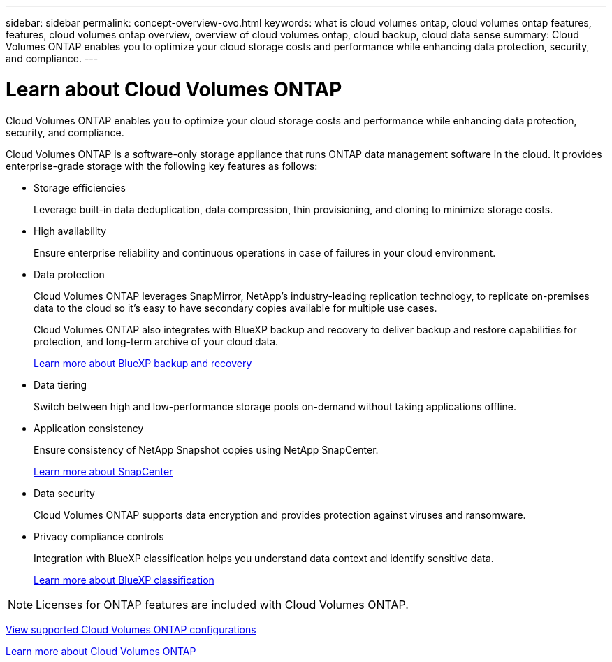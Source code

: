 ---
sidebar: sidebar
permalink: concept-overview-cvo.html
keywords: what is cloud volumes ontap, cloud volumes ontap features, features, cloud volumes ontap overview, overview of cloud volumes ontap, cloud backup, cloud data sense
summary: Cloud Volumes ONTAP enables you to optimize your cloud storage costs and performance while enhancing data protection, security, and compliance.
---

= Learn about Cloud Volumes ONTAP
:hardbreaks:
:nofooter:
:icons: font
:linkattrs:
:imagesdir: ./media/

[.lead]
Cloud Volumes ONTAP enables you to optimize your cloud storage costs and performance while enhancing data protection, security, and compliance.

Cloud Volumes ONTAP is a software-only storage appliance that runs ONTAP data management software in the cloud. It provides enterprise-grade storage with the following key features as follows:

* Storage efficiencies
+
Leverage built-in data deduplication, data compression, thin provisioning, and cloning to minimize storage costs.

* High availability
+
Ensure enterprise reliability and continuous operations in case of failures in your cloud environment.

* Data protection
+
Cloud Volumes ONTAP leverages SnapMirror, NetApp's industry-leading replication technology, to replicate on-premises data to the cloud so it's easy to have secondary copies available for multiple use cases.
+
Cloud Volumes ONTAP also integrates with BlueXP backup and recovery to deliver backup and restore capabilities for protection, and long-term archive of your cloud data.
+
link:https://docs.netapp.com/us-en/bluexp-backup-recovery/concept-backup-to-cloud.html[Learn more about BlueXP backup and recovery^]

* Data tiering
+
Switch between high and low-performance storage pools on-demand without taking applications offline.

* Application consistency
+
Ensure consistency of NetApp Snapshot copies using NetApp SnapCenter.
+
https://docs.netapp.com/us-en/snapcenter/concept/concept_snapcenter_overview.html[Learn more about SnapCenter^]

* Data security
+
Cloud Volumes ONTAP supports data encryption and provides protection against viruses and ransomware.

* Privacy compliance controls
+
Integration with BlueXP classification helps you understand data context and identify sensitive data.
+
https://docs.netapp.com/us-en/bluexp-classification/concept-cloud-compliance.html[Learn more about BlueXP classification^]

NOTE: Licenses for ONTAP features are included with Cloud Volumes ONTAP.

https://docs.netapp.com/us-en/cloud-volumes-ontap-relnotes/index.html[View supported Cloud Volumes ONTAP configurations^]

https://cloud.netapp.com/ontap-cloud[Learn more about Cloud Volumes ONTAP^]
